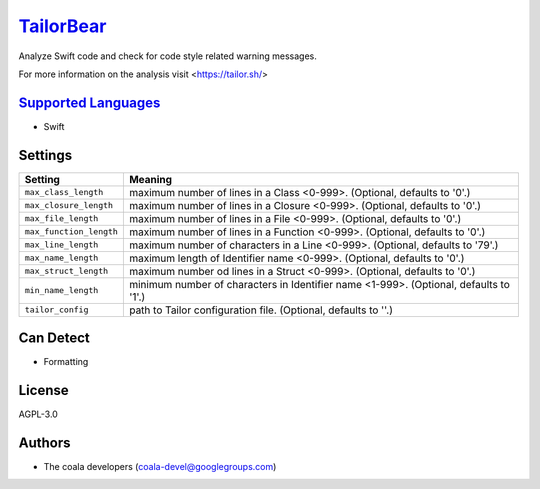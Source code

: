 `TailorBear <https://github.com/coala-analyzer/coala-bears/tree/master/bears/swift/TailorBear.py>`_
==============

Analyze Swift code and check for code style related
warning messages.

For more information on the analysis visit <https://tailor.sh/>

`Supported Languages <../README.rst>`_
-----

* Swift

Settings
--------

+--------------------------+------------------------------------------------------------+
| Setting                  |  Meaning                                                   |
+==========================+============================================================+
|                          |                                                            |
| ``max_class_length``     | maximum number of lines in a Class <0-999>. (Optional,     |
|                          | defaults to '0'.)                                          |
|                          |                                                            |
+--------------------------+------------------------------------------------------------+
|                          |                                                            |
| ``max_closure_length``   | maximum number of lines in a Closure <0-999>. (Optional,   |
|                          | defaults to '0'.)                                          |
|                          |                                                            |
+--------------------------+------------------------------------------------------------+
|                          |                                                            |
| ``max_file_length``      | maximum number of lines in a File <0-999>. (Optional,      |
|                          | defaults to '0'.)                                          |
|                          |                                                            |
+--------------------------+------------------------------------------------------------+
|                          |                                                            |
| ``max_function_length``  | maximum number of lines in a Function <0-999>. (Optional,  |
|                          | defaults to '0'.)                                          |
|                          |                                                            |
+--------------------------+------------------------------------------------------------+
|                          |                                                            |
| ``max_line_length``      | maximum number of characters in a Line <0-999>. (Optional, |
|                          | defaults to '79'.)                                         |
|                          |                                                            |
+--------------------------+------------------------------------------------------------+
|                          |                                                            |
| ``max_name_length``      | maximum length of Identifier name <0-999>. (Optional,      |
|                          | defaults to '0'.)                                          |
|                          |                                                            |
+--------------------------+------------------------------------------------------------+
|                          |                                                            |
| ``max_struct_length``    | maximum number od lines in a Struct <0-999>. (Optional,    |
|                          | defaults to '0'.)                                          |
|                          |                                                            |
+--------------------------+------------------------------------------------------------+
|                          |                                                            |
| ``min_name_length``      | minimum number of characters in Identifier name <1-999>.   |
|                          | (Optional, defaults to '1'.)                               |
|                          |                                                            |
+--------------------------+------------------------------------------------------------+
|                          |                                                            |
| ``tailor_config``        | path to Tailor configuration file. (Optional, defaults to  |
|                          | ''.)                                                       |
|                          |                                                            |
+--------------------------+------------------------------------------------------------+


Can Detect
----------

* Formatting

License
-------

AGPL-3.0

Authors
-------

* The coala developers (coala-devel@googlegroups.com)
